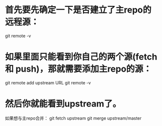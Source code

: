 



* 首先要先确定一下是否建立了主repo的远程源：
git remote -v

* 如果里面只能看到你自己的两个源(fetch 和 push)，那就需要添加主repo的源：
git remote add upstream URL
git remote -v

* 然后你就能看到upstream了。
如果想与主repo合并：
git fetch upstream
git merge upstream/master


